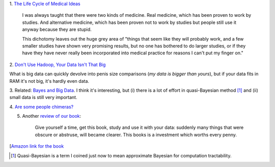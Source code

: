 1. `The Life Cycle of Medical Ideas
<http://slatestarcodex.com/2013/09/12/the-life-cycle-of-medical-ideas/>`__

    I was always taught that there were two kinds of medicine. Real medicine,
    which has been proven to work by studies. And alternative medicine, which
    has been proven not to work by studies but people still use it anyway
    because they are stupid.

    This dichotomy leaves out the huge grey area of "things that seem like they
    will probably work, and a few smaller studies have shown very promising
    results, but no one has bothered to do larger studies, or if they
    have they have never really been incorporated into medical practice for
    reasons I can't put my finger on."

2. `Don't Use Hadoop, Your Data Isn't That Big
<http://www.chrisstucchio.com/blog/2013/hadoop_hatred.html>`__

What is big data can quickly devolve into penis size comparisons (*my data is
bigger than yours*), but if your data fits in RAM it's not big, it's hardly
even data.

3. Related: `Bayes and Big Data
<http://vserver1.cscs.lsa.umich.edu/~crshalizi/weblog/1046.html>`__. I think
it's interesting, but (i) there is a lot of effort in quasi-Bayesian method
[#]_ and (ii) small data is still very important.

4. `Are some people chimeras?
<http://www.nytimes.com/2013/09/17/science/dna-double-take.html?_r=1&pagewanted=all&>`__

5. Another `review of our book <http://www.robotc.cl/rawbots/?p=96>`__:

    Give yourself a time, get this book, study and use it with your data:
    suddenly many things that were obscure or abstruse, will became clearer.
    This books is a investment which worths every penny.

[`Amazon link for the book <http://bit.ly/MLPythonBook>`__

.. [#] Quasi-Bayesian is a term I coined just now to mean approximate Bayesian
   for computation tractability.

